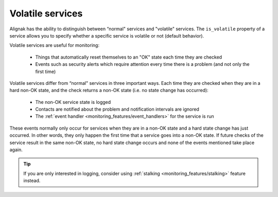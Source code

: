 .. _monitoring_features/volatile_services:

=================
Volatile services
=================


Alignak has the ability to distinguish between “normal" services and "volatile" services. The ``is_volatile`` property of a service allows you to specify whether a specific service is volatile or not (default behavior).

Volatile services are useful for monitoring:

  * Things that automatically reset themselves to an "OK" state each time they are checked
  * Events such as security alerts which require attention every time there is a problem (and not only the first time)


Volatile services differ from “normal" services in three important ways. Each time they are checked when they are in a hard non-OK state, and the check returns a non-OK state (i.e. no state change has occurred):

  * The non-OK service state is logged
  * Contacts are notified about the problem and notification intervals are ignored
  * The :ref:`event handler <monitoring_features/event_handlers>` for the service is run

These events normally only occur for services when they are in a non-OK state and a hard state change has just occurred. In other words, they only happen the first time that a service goes into a non-OK state. If future checks of the service result in the same non-OK state, no hard state change occurs and none of the events mentioned take place again.

.. tip::  If you are only interested in logging, consider using :ref:`stalking <monitoring_features/stalking>` feature instead.


